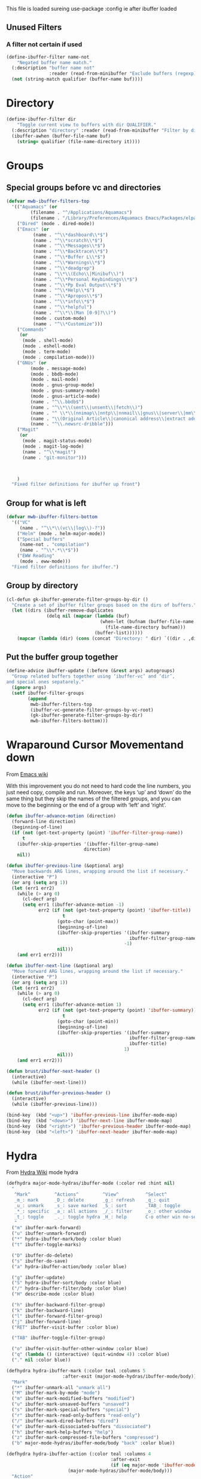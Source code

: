 #+TITLE Emacs configuration - ibuffer config
#+PROPERTY:header-args :cache yes :tangle yes :comments link
#+STARTUP: content

This file is loaded sureing use-package :config ie after ibuffer loaded

** Unused Filters
:PROPERTIES:
:ID:       org_mark_2020-01-24T17-28-10+00-00_mini12:DDF85788-36D7-495C-B224-6405A6F7F45E
:END:

*** A filter not certain if used
:PROPERTIES:
:ID:       org_mark_2020-01-24T17-28-10+00-00_mini12:F7C1B140-AF61-4E91-AD84-FD0A1525E79D
:END:
  #+NAME: org_mark_2020-01-24T17-28-10+00-00_mini12_A5A7543E-5271-488C-A83B-F274165EB383
  #+begin_src emacs-lisp
(define-ibuffer-filter name-not
    "Negated buffer name match."
  (:description "buffer name not"
                :reader (read-from-minibuffer "Exclude buffers (regexp): "))
  (not (string-match qualifier (buffer-name buf))))
  #+end_src
* Directory
:PROPERTIES:
:ID:       org_mark_2020-01-24T17-28-10+00-00_mini12:A49F17AB-2E17-4E3C-AA96-934B536B6D7F
:END:
#+NAME: org_mark_2020-01-24T17-28-10+00-00_mini12_C1F977A6-01FB-4389-A955-D80B2FC3A744
#+begin_src emacs-lisp
(define-ibuffer-filter dir
	"Toggle current view to buffers with dir QUALIFIER."
  (:description "directory" :reader (read-from-minibuffer "Filter by dir (regexp): "))
  (ibuffer-awhen (buffer-file-name buf)
	(string= qualifier (file-name-directory it))))
#+end_src
* Groups
:PROPERTIES:
:ID:       org_mark_2020-01-24T17-28-10+00-00_mini12:76AC61C6-D8F7-4A47-84F3-C3EEDAA9AF21
:END:
** Special groups before vc and directories
:PROPERTIES:
:ID:       org_mark_2020-01-24T17-28-10+00-00_mini12:24E37B2D-EE33-4348-8C79-3F89D7837917
:END:
 #+NAME: org_mark_2020-01-24T17-28-10+00-00_mini12_2B1FC416-BC5B-4219-BF87-CDD2E7D11356
 #+begin_src emacs-lisp
(defvar mwb-ibuffer-filters-top
  '(("Aquamacs" (or
		 (filename . "^/Applications/Aquamacs")
		 (filename . "/Library/Preferences/Aquamacs Emacs/Packages/elpa")))
    ("Dired" (mode . dired-mode))
    ("Emacs" (or
	      (name . "^\\*dashboard\\*$")
	      (name . "^\\*scratch\\*$")
	      (name . "^\\*Messages\\*$")
	      (name . "^\\*Backtrace\\*$")
	      (name . "^\\*Buffer L\\*$")
	      (name . "^\\*Warnings\\*$")
	      (name . "^\\*deadgrep")
	      (name . "\\*\\(Echo\\|Minibuf\\)")
	      (name . "^\\*Personal Keybindings\\*$")
	      (name . "^\\*Pp Eval Output\\*$")
	      (name . "^\\*Help\\*$")
	      (name . "^\\*Apropos\\*$")
	      (name . "^\\*info\\*$")
	      (name . "^\\*helpful")
	      (name . "^\\*\\(Man [0-9]?\\)")
	      (mode . custom-mode)
	      (name . "^\\*Customize")))
    ("Commands"
     (or
      (mode . shell-mode)
      (mode . eshell-mode)
      (mode . term-mode)
      (mode . compilation-mode)))
    ("GNUs" (or
	     (mode . message-mode)
	     (mode . bbdb-mode)
	     (mode . mail-mode)
	     (mode . gnus-group-mode)
	     (mode . gnus-summary-mode)
	     (mode . gnus-article-mode)
	     (name . "^\\.bbdb$")
	     (name . "^\\*\\(sent\\|unsent\\|fetch\\)")
	     (name . "^ \\*\\(nnimap\\|nntp\\|nnmail\\|gnus\\|server\\|mm\\*\\)")
	     (name . "\\(Original Article\\|canonical address\\|extract address\\)")
	     (name . "^\\.newsrc-dribble")))
    ("Magit"
     (or
      (mode . magit-status-mode)
      (mode . magit-log-mode)
      (name . "^\\*magit")
      (name . "git-monitor")))



    )
  "Fixed filter definitions for ibuffer up front")
#+end_src
** Group for what is left
:PROPERTIES:
:ID:       org_mark_2020-01-24T17-28-10+00-00_mini12:6DFA2B47-6ABC-421E-A9BE-010DF7D95B41
:END:
#+NAME: org_mark_2020-01-24T17-28-10+00-00_mini12_3137778E-3ABB-4FEB-9243-7FCE7B7F0714
#+begin_src emacs-lisp
(defvar mwb-ibuffer-filters-bottom
  '(("VC"
	 (name . "^\\*\\(vc\\|log\\)-?"))
	("Helm" (mode . helm-major-mode))
	("Special buffers"
	 (name-not . "compilation")
	 (name . "^\\*.*\\*$"))
	("EWW Reading"
	 (mode . eww-mode)))
  "Fixed filter definitions for ibuffer.")
#+end_src
** Group by directory
:PROPERTIES:
:ID:       org_mark_2020-01-24T17-28-10+00-00_mini12:44444A37-2F58-4EA6-B3B8-15B997CA76FA
:END:
#+NAME: org_mark_2020-01-24T17-28-10+00-00_mini12_05543859-CB44-45CC-BA74-D4095032D649
#+begin_src emacs-lisp
(cl-defun gk-ibuffer-generate-filter-groups-by-dir ()
  "Create a set of ibuffer filter groups based on the dirs of buffers."
  (let ((dirs (ibuffer-remove-duplicates
			   (delq nil (mapcar (lambda (buf)
								   (when-let (bufnam (buffer-file-name buf))
									 (file-name-directory bufnam)))
								 (buffer-list))))))
	(mapcar (lambda (dir) (cons (concat "Directory: " dir) `((dir . ,dir)))) dirs)))
#+end_src

** Put the buffer group  together
:PROPERTIES:
:ID:       org_mark_2020-01-24T17-28-10+00-00_mini12:20ACDF50-A967-4095-8541-923E518371C1
:END:
#+NAME: org_mark_2020-01-24T17-28-10+00-00_mini12_89EF4423-0D2F-4B37-B79D-E37FCBABF47B
#+begin_src emacs-lisp
(define-advice ibuffer-update (:before (&rest args) autogroups)
  "Group related buffers together using ‘ibuffer-vc’ and ‘dir’,
and special ones sepatarely."
  (ignore args)
  (setf ibuffer-filter-groups
		(append
		 mwb-ibuffer-filters-top
		 (ibuffer-vc-generate-filter-groups-by-vc-root)
		 (gk-ibuffer-generate-filter-groups-by-dir)
		 mwb-ibuffer-filters-bottom)))
#+end_src

* Wraparound Cursor Movementand down
:PROPERTIES:
:ID:       org_mark_2020-02-10T08-46-26+00-00_mini12:BC2CF73A-8A15-4A2F-BB4B-04F47A94A1EF
:END:
From [[https://www.emacswiki.org/emacs/IbufferMode#toc13][Emacs wiki]]

With this improvement you do not need to hard code the line numbers, you just need copy, compile and run. Moreover, the keys ‘up’ and ‘down’ do the same thing but they skip the names of the filtered groups, and you can move to the beginning or the end of a group with ‘left’ and ‘right’.

#+NAME: org_mark_2020-02-10T08-46-26+00-00_mini12_A537B07D-1F71-49A4-A4EC-4A90F741B1AF
#+begin_src emacs-lisp
(defun ibuffer-advance-motion (direction)
  (forward-line direction)
  (beginning-of-line)
  (if (not (get-text-property (point) 'ibuffer-filter-group-name))
      t
    (ibuffer-skip-properties '(ibuffer-filter-group-name)
                             direction)
    nil))

(defun ibuffer-previous-line (&optional arg)
  "Move backwards ARG lines, wrapping around the list if necessary."
  (interactive "P")
  (or arg (setq arg 1))
  (let (err1 err2)
    (while (> arg 0)
      (cl-decf arg)
      (setq err1 (ibuffer-advance-motion -1)
            err2 (if (not (get-text-property (point) 'ibuffer-title))
                     t
                   (goto-char (point-max))
                   (beginning-of-line)
                   (ibuffer-skip-properties '(ibuffer-summary
                                              ibuffer-filter-group-name)
                                            -1)
                   nil)))
    (and err1 err2)))

(defun ibuffer-next-line (&optional arg)
  "Move forward ARG lines, wrapping around the list if necessary."
  (interactive "P")
  (or arg (setq arg 1))
  (let (err1 err2)
    (while (> arg 0)
      (cl-decf arg)
      (setq err1 (ibuffer-advance-motion 1)
            err2 (if (not (get-text-property (point) 'ibuffer-summary))
                     t
                   (goto-char (point-min))
                   (beginning-of-line)
                   (ibuffer-skip-properties '(ibuffer-summary
                                              ibuffer-filter-group-name
                                              ibuffer-title)
                                            1)
                   nil)))
    (and err1 err2)))

(defun brust/ibuffer-next-header ()
  (interactive)
  (while (ibuffer-next-line)))

(defun brust/ibuffer-previous-header ()
  (interactive)
  (while (ibuffer-previous-line)))

(bind-key  (kbd "<up>") 'ibuffer-previous-line ibuffer-mode-map)
(bind-key  (kbd "<down>") 'ibuffer-next-line ibuffer-mode-map)
(bind-key  (kbd "<right>") 'ibuffer-previous-header ibuffer-mode-map)
(bind-key  (kbd "<left>") 'ibuffer-next-header ibuffer-mode-map)
#+end_src
* Hydra
:PROPERTIES:
:ID:       org_mark_2020-01-24T17-28-10+00-00_mini12:7CD44DD7-1332-4C1C-8819-136859BF8AA8
:END:
   From [[https://github.com/abo-abo/hydra/wiki/Ibuffer][Hydra Wiki]] mode hydra
   #+NAME: org_mark_2020-01-24T17-28-10+00-00_mini12_A6D8D69A-A7A1-431C-BC16-A34732A92A60
   #+begin_src emacs-lisp
(defhydra major-mode-hydras/ibuffer-mode (:color red :hint nil)
  "
   ^Mark^         ^Actions^         ^View^          ^Select^              ^Navigation^
   _m_: mark      _D_: delete       _g_: refresh    _q_: quit             _k_:   ↑    _h_
   _u_: unmark    _s_: save marked  _S_: sort       _TAB_: toggle         _RET_: visit
   _*_: specific  _a_: all actions  _/_: filter     _o_: other window     _j_:   ↓    _l_
   _t_: toggle    _._: toggle hydra _H_: help       C-o other win no-select
   "
  ("m" ibuffer-mark-forward)
  ("u" ibuffer-unmark-forward)
  ("*" hydra-ibuffer-mark/body :color blue)
  ("t" ibuffer-toggle-marks)

  ("D" ibuffer-do-delete)
  ("s" ibuffer-do-save)
  ("a" hydra-ibuffer-action/body :color blue)

  ("g" ibuffer-update)
  ("S" hydra-ibuffer-sort/body :color blue)
  ("/" hydra-ibuffer-filter/body :color blue)
  ("H" describe-mode :color blue)

  ("h" ibuffer-backward-filter-group)
  ("k" ibuffer-backward-line)
  ("l" ibuffer-forward-filter-group)
  ("j" ibuffer-forward-line)
  ("RET" ibuffer-visit-buffer :color blue)

  ("TAB" ibuffer-toggle-filter-group)

  ("o" ibuffer-visit-buffer-other-window :color blue)
  ("q" (lambda () (interactive) (quit-window 4)) :color blue)
  ("." nil :color blue))

(defhydra hydra-ibuffer-mark (:color teal :columns 5
				     :after-exit (major-mode-hydras/ibuffer-mode/body))
  "Mark"
  ("*" ibuffer-unmark-all "unmark all")
  ("M" ibuffer-mark-by-mode "mode")
  ("m" ibuffer-mark-modified-buffers "modified")
  ("u" ibuffer-mark-unsaved-buffers "unsaved")
  ("s" ibuffer-mark-special-buffers "special")
  ("r" ibuffer-mark-read-only-buffers "read-only")
  ("/" ibuffer-mark-dired-buffers "dired")
  ("e" ibuffer-mark-dissociated-buffers "dissociated")
  ("h" ibuffer-mark-help-buffers "help")
  ("z" ibuffer-mark-compressed-file-buffers "compressed")
  ("b" major-mode-hydras/ibuffer-mode/body "back" :color blue))

(defhydra hydra-ibuffer-action (:color teal :columns 4
                                       :after-exit
                                       (if (eq major-mode 'ibuffer-mode)
					   (major-mode-hydras/ibuffer-mode/body)))
  "Action"
  ("A" ibuffer-do-view "view")
  ("E" ibuffer-do-eval "eval")
  ("F" ibuffer-do-shell-command-file "shell-command-file")
  ("I" ibuffer-do-query-replace-regexp "query-replace-regexp")
  ("H" ibuffer-do-view-other-frame "view-other-frame")
  ("N" ibuffer-do-shell-command-pipe-replace "shell-cmd-pipe-replace")
  ("M" ibuffer-do-toggle-modified "toggle-modified")
  ("O" ibuffer-do-occur "occur")
  ("P" ibuffer-do-print "print")
  ("Q" ibuffer-do-query-replace "query-replace")
  ("R" ibuffer-do-rename-uniquely "rename-uniquely")
  ("T" ibuffer-do-toggle-read-only "toggle-read-only")
  ("U" ibuffer-do-replace-regexp "replace-regexp")
  ("V" ibuffer-do-revert "revert")
  ("W" ibuffer-do-view-and-eval "view-and-eval")
  ("X" ibuffer-do-shell-command-pipe "shell-command-pipe")
  ("b" nil "back"))

(defhydra hydra-ibuffer-sort (:color amaranth :columns 3)
  "Sort"
  ("i" ibuffer-invert-sorting "invert")
  ("a" ibuffer-do-sort-by-alphabetic "alphabetic")
  ("v" ibuffer-do-sort-by-recency "recently used")
  ("s" ibuffer-do-sort-by-size "size")
  ("f" ibuffer-do-sort-by-filename/process "filename")
  ("m" ibuffer-do-sort-by-major-mode "mode")
  ("b" major-mode-hydras/ibuffer-mode/body "back" :color blue))
#+end_src
** Filter
:PROPERTIES:
:ID:       org_mark_2020-02-10T08-46-26+00-00_mini12:496BF7A7-340B-43E7-9CA9-EE69A7559C80
:END:
#+NAME: org_mark_2020-02-10T08-46-26+00-00_mini12_F34400B5-1325-4089-9D4F-CA89B9B64557
#+begin_src emacs-lisp
(defhydra hydra-ibuffer-filter (:color amaranth :columns 4)
  "Filter"
  ("m" ibuffer-filter-by-used-mode "mode")
  ("M" ibuffer-filter-by-derived-mode "derived mode")
  ("n" ibuffer-filter-by-name "name")
  ("c" ibuffer-filter-by-content "content")
  ("e" ibuffer-filter-by-predicate "predicate")
  ("d" ibuffer-filter-by-dir "dir")
  ("f" ibuffer-filter-by-filename "filename")
  (">" ibuffer-filter-by-size-gt "size")
  ("<" ibuffer-filter-by-size-lt "size")
  ("/" ibuffer-filter-disable "disable")
  ("b" major-mode-hydras/ibuffer-mode/body "back" :color blue))
   #+end_src

